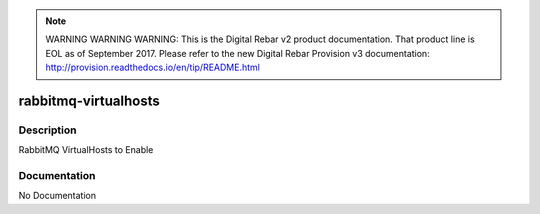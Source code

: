 
.. note:: WARNING WARNING WARNING:  This is the Digital Rebar v2 product documentation.  That product line is EOL as of September 2017.  Please refer to the new Digital Rebar Provision v3 documentation:  http:\/\/provision.readthedocs.io\/en\/tip\/README.html

=====================
rabbitmq-virtualhosts
=====================

Description
===========
RabbitMQ VirtualHosts to Enable

Documentation
=============

No Documentation
